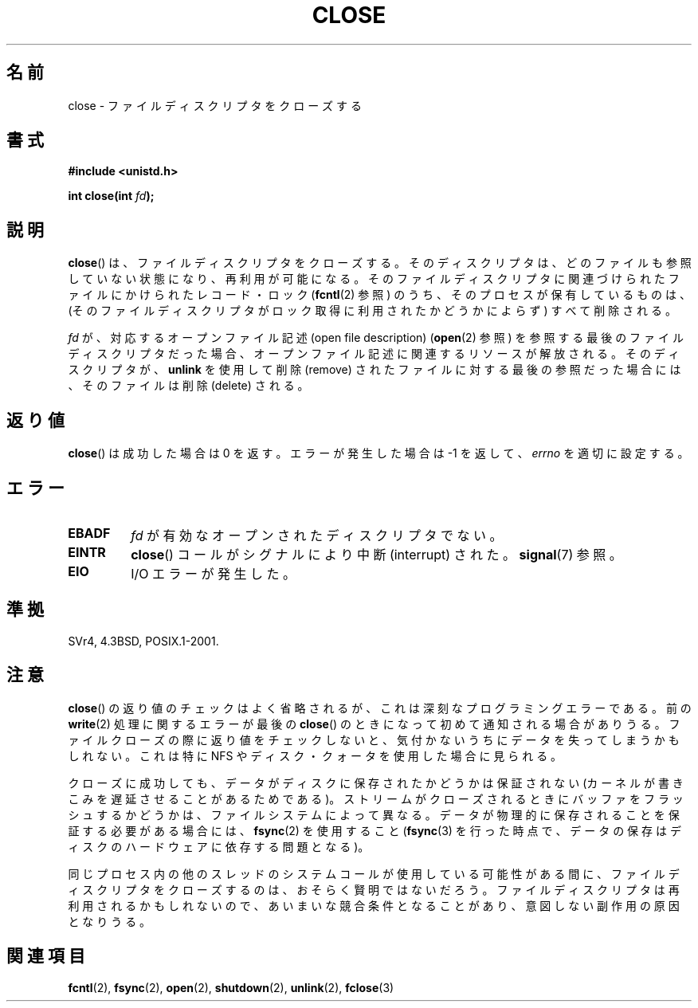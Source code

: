 .\" Hey Emacs! This file is -*- nroff -*- source.
.\"
.\" This manpage is Copyright (C) 1992 Drew Eckhardt;
.\"                               1993 Michael Haardt, Ian Jackson.
.\"
.\" Permission is granted to make and distribute verbatim copies of this
.\" manual provided the copyright notice and this permission notice are
.\" preserved on all copies.
.\"
.\" Permission is granted to copy and distribute modified versions of this
.\" manual under the conditions for verbatim copying, provided that the
.\" entire resulting derived work is distributed under the terms of a
.\" permission notice identical to this one.
.\"
.\" Since the Linux kernel and libraries are constantly changing, this
.\" manual page may be incorrect or out-of-date.  The author(s) assume no
.\" responsibility for errors or omissions, or for damages resulting from
.\" the use of the information contained herein.  The author(s) may not
.\" have taken the same level of care in the production of this manual,
.\" which is licensed free of charge, as they might when working
.\" professionally.
.\"
.\" Formatted or processed versions of this manual, if unaccompanied by
.\" the source, must acknowledge the copyright and authors of this work.
.\"
.\" Modified Wed Jul 21 22:40:25 1993 by Rik Faith <faith@cs.unc.edu>
.\" Modified Sat Feb 18 15:27:48 1995 by Michael Haardt
.\" Modified Sun Apr 14 11:40:50 1996 by Andries Brouwer <aeb@cwi.nl>:
.\"   corrected description of effect on locks (thanks to
.\"   Tigran Aivazian <tigran@sco.com>).
.\" Modified Fri Jan 31 16:21:46 1997 by Eric S. Raymond <esr@thyrsus.com>
.\" Modified 2000-07-22 by Nicolas Lichtmaier <nick@debian.org>
.\"   added note about close(2) not guaranteeing that data is safe on close.
.\"
.\" Japanese Version Copyright (c) 1997 HANATAKA Shinya
.\"         all rights reserved.
.\" Translated Sat Jun  1 22:22:05 JST 1997
.\"         by HANATAKA Shinya <hanataka@abyss.rim.or.jp>
.\" Modified Mon Sep 23 20:42:13 JST 2000
.\"         by HANATAKA Shinya <hanataka@abyss.rim.or.jp>
.\" Updated & Modified Sat Apr  7 03:24:03 JST 2001
.\"         by Yuichi SATO <ysato@h4.dion.ne.jp>
.\" Updated & Modified Mon Jan 14 12:41:36 JST 2002 by Yuichi SATO
.\" Updated & Modified Wed Dec 29 07:01:14 JST 2004
.\"         by Yuichi SATO <ysato444@yahoo.co.jp>
.\" Updated 2007-10-12, Akihiro MOTOKI, LDP v2.66
.\" Updated 2008-02-10, Akihiro MOTOKI <amotoki@dd.iij4u.or.jp>, LDP v2.77
.\"
.\"WORD:	descriptor		ディスクリプタ
.\"WORD:	close			クローズ
.\"WORD:	lock			ロック
.\"WORD:	process			プロセス
.\"WORD:	quota			クォータ
.\"
.TH CLOSE 2 2007-12-28 "Linux" "Linux Programmer's Manual"
.SH 名前
close \- ファイルディスクリプタをクローズする
.SH 書式
.nf
.B #include <unistd.h>
.sp
.BI "int close(int " fd );
.fi
.SH 説明
.BR close ()
は、ファイルディスクリプタをクローズする。
そのディスクリプタは、どのファイルも参照していない状態になり、
再利用が可能になる。
そのファイルディスクリプタに関連づけられたファイルに
かけられたレコード・ロック
.RB ( fcntl (2)
参照) のうち、そのプロセスが保有しているものは、
(そのファイルディスクリプタがロック取得に利用されたか
どうかによらず) すべて削除される。
.PP
.I fd
が、対応するオープンファイル記述 (open file description)
.RB ( open (2)
参照) を参照する最後のファイルディスクリプタだった場合、
オープンファイル記述に関連するリソースが解放される。
そのディスクリプタが、
.B unlink
を使用して削除 (remove) されたファイルに対する最後の参照だった場合には、
そのファイルは削除 (delete) される。
.SH 返り値
.BR close ()
は成功した場合は 0 を返す。
エラーが発生した場合は \-1 を返して、
.I errno
を適切に設定する。
.SH エラー
.TP
.B EBADF
.I fd
が有効なオープンされたディスクリプタでない。
.TP
.B EINTR
.BR close ()
コールがシグナルにより中断 (interrupt) された。
.BR signal (7)
参照。
.TP
.B EIO
I/O エラーが発生した。
.SH 準拠
SVr4, 4.3BSD, POSIX.1-2001.
.\" SVr4, SVID, POSIX, X/OPEN, 4.3BSD に準拠する。
.\" SVr4 には他に ENOLINK エラー状態についての記述がある。
.SH 注意
.BR close ()
の返り値のチェックはよく省略されるが、
これは深刻なプログラミングエラーである。
前の
.BR write (2)
処理に関するエラーが最後の
.BR close ()
のときになって初めて通知される場合がありうる。
ファイルクローズの際に返り値をチェックしないと、
気付かないうちにデータを失ってしまうかもしれない。
これは特に NFS やディスク・クォータを使用した場合に見られる。
.PP
クローズに成功しても、データがディスクに保存されたかどうかは
保証されない (カーネルが書きこみを遅延させることがあるためである)。
ストリームがクローズされるときにバッファをフラッシュするかどうかは、
ファイルシステムによって異なる。
データが物理的に保存されることを保証する必要がある場合には、
.BR fsync (2)
を使用すること
.RB ( fsync (3)
を行った時点で、データの保存はディスクのハードウェアに依存する
問題となる)。
.PP
同じプロセス内の他のスレッドのシステムコールが使用している可能性がある間に、
ファイルディスクリプタをクローズするのは、おそらく賢明ではないだろう。
ファイルディスクリプタは再利用されるかもしれないので、
あいまいな競合条件となることがあり、意図しない副作用の原因となりうる。
.\" Date: Tue, 4 Sep 2007 13:57:35 +0200
.\" From: Fredrik Noring <noring@nocrew.org>
.\" One such race involves signals and ERESTARTSYS. If a file descriptor
.\" in use by a system call is closed and then reused by e.g. an
.\" independent open() in some unrelated thread, before the original system
.\" call has restared after ERESTARTSYS, the original system call will
.\" later restart with the reused file descriptor. This is most likely a
.\" serious programming error.
.SH 関連項目
.BR fcntl (2),
.BR fsync (2),
.BR open (2),
.BR shutdown (2),
.BR unlink (2),
.BR fclose (3)
